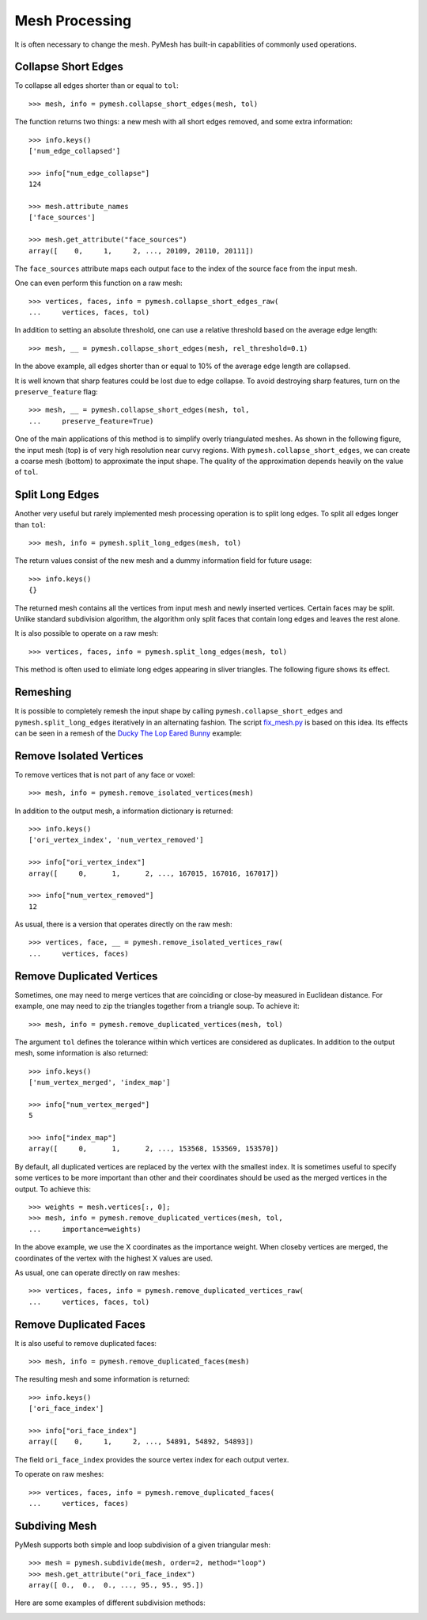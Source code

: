 Mesh Processing
===============

It is often necessary to change the mesh.  PyMesh has built-in capabilities
of commonly used operations.

Collapse Short Edges
--------------------

To collapse all edges shorter than or equal to ``tol``::

    >>> mesh, info = pymesh.collapse_short_edges(mesh, tol)

The function returns two things: a new mesh with all short edges removed, and
some extra information::

    >>> info.keys()
    ['num_edge_collapsed']

    >>> info["num_edge_collapse"]
    124

    >>> mesh.attribute_names
    ['face_sources']

    >>> mesh.get_attribute("face_sources")
    array([    0,     1,     2, ..., 20109, 20110, 20111])

The ``face_sources`` attribute maps each output face to the index of the source face
from the input mesh.

One can even perform this function on a raw mesh::

    >>> vertices, faces, info = pymesh.collapse_short_edges_raw(
    ...     vertices, faces, tol)

In addition to setting an absolute threshold, one can use a relative threshold
based on the average edge length::

    >>> mesh, __ = pymesh.collapse_short_edges(mesh, rel_threshold=0.1)

In the above example, all edges shorter than or equal to 10% of the average edge
length are collapsed.

It is well known that sharp features could be lost due to edge collapse.  To
avoid destroying sharp features, turn on the ``preserve_feature`` flag::

    >>> mesh, __ = pymesh.collapse_short_edges(mesh, tol,
    ...     preserve_feature=True)

One of the main applications of this method is to simplify overly triangulated
meshes.  As shown in the following figure, the input mesh (top) is of very high
resolution near curvy regions.  With ``pymesh.collapse_short_edges``, we can
create a coarse mesh (bottom) to approximate the input shape.  The quality of the
approximation depends heavily on the value of ``tol``.

.. image:: _static/edge_collapse.png
    :width: 90%
    :align: center

Split Long Edges
----------------

Another very useful but rarely implemented mesh processing operation is to
split long edges.  To split all edges longer than ``tol``::

    >>> mesh, info = pymesh.split_long_edges(mesh, tol)

The return values consist of the new mesh and a dummy information field for
future usage::

    >>> info.keys()
    {}

The returned mesh contains all the vertices from input mesh and newly inserted
vertices.  Certain faces may be split.  Unlike standard subdivision algorithm,
the algorithm only split faces that contain long edges and leaves the rest
alone.

It is also possible to operate on a raw mesh::

    >>> vertices, faces, info = pymesh.split_long_edges(mesh, tol)

This method is often used to elimiate long edges appearing in sliver
triangles.  The following figure shows its effect.

.. image:: _static/split_long_edges.png
    :width: 90%
    :align: center

Remeshing
---------

It is possible to completely remesh the input shape by calling
``pymesh.collapse_short_edges`` and ``pymesh.split_long_edges`` iteratively in
an alternating fashion.  The script
`fix_mesh.py <https://github.com/PyMesh/PyMesh/blob/master/scripts/fix_mesh.py>`_ is based on this idea.
Its effects can be seen in a remesh of the `Ducky The Lop Eared Bunny
<http://www.thingiverse.com/thing:752379>`_ example:

.. image:: _static/ducky_bunny.png
    :width: 90%
    :align: center

Remove Isolated Vertices
------------------------

To remove vertices that is not part of any face or voxel::

    >>> mesh, info = pymesh.remove_isolated_vertices(mesh)

In addition to the output mesh, a information dictionary is returned::

    >>> info.keys()
    ['ori_vertex_index', 'num_vertex_removed']

    >>> info["ori_vertex_index"]
    array([     0,      1,      2, ..., 167015, 167016, 167017])

    >>> info["num_vertex_removed"]
    12

As usual, there is a version that operates directly on the raw mesh::

    >>> vertices, face, __ = pymesh.remove_isolated_vertices_raw(
    ...     vertices, faces)

Remove Duplicated Vertices
--------------------------

Sometimes, one may need to merge vertices that are coinciding or close-by
measured in Euclidean distance.  For example, one may need to zip the triangles
together from a triangle soup.  To achieve it::

    >>> mesh, info = pymesh.remove_duplicated_vertices(mesh, tol)

The argument ``tol`` defines the tolerance within which vertices are considered
as duplicates.  In addition to the output mesh, some information is also
returned::

    >>> info.keys()
    ['num_vertex_merged', 'index_map']

    >>> info["num_vertex_merged"]
    5

    >>> info["index_map"]
    array([     0,      1,      2, ..., 153568, 153569, 153570])

By default, all duplicated vertices are replaced by the vertex with the smallest
index.  It is sometimes useful to specify some vertices to be more important
than other and their coordinates should be used as the merged vertices in the
output.  To achieve this::

    >>> weights = mesh.vertices[:, 0];
    >>> mesh, info = pymesh.remove_duplicated_vertices(mesh, tol,
    ...     importance=weights)

In the above example, we use the X coordinates as the importance weight.  When
closeby vertices are merged, the coordinates of the vertex with the highest X
values are used.

As usual, one can operate directly on raw meshes::

    >>> vertices, faces, info = pymesh.remove_duplicated_vertices_raw(
    ...     vertices, faces, tol)

Remove Duplicated Faces
-----------------------

It is also useful to remove duplicated faces::

    >>> mesh, info = pymesh.remove_duplicated_faces(mesh)

The resulting mesh and some information is returned::

    >>> info.keys()
    ['ori_face_index']

    >>> info["ori_face_index"]
    array([    0,     1,     2, ..., 54891, 54892, 54893])

The field ``ori_face_index`` provides the source vertex index for each output
vertex.

To operate on raw meshes::

    >>> vertices, faces, info = pymesh.remove_duplicated_faces(
    ...     vertices, faces)


Subdiving Mesh
--------------

PyMesh supports both simple and loop subdivision of a given triangular mesh::

    >>> mesh = pymesh.subdivide(mesh, order=2, method="loop")
    >>> mesh.get_attribute("ori_face_index")
    array([ 0.,  0.,  0., ..., 95., 95., 95.])

Here are some examples of different subdivision methods:

.. image:: _static/subdivide.jpg
    :width: 90%
    :align: center
